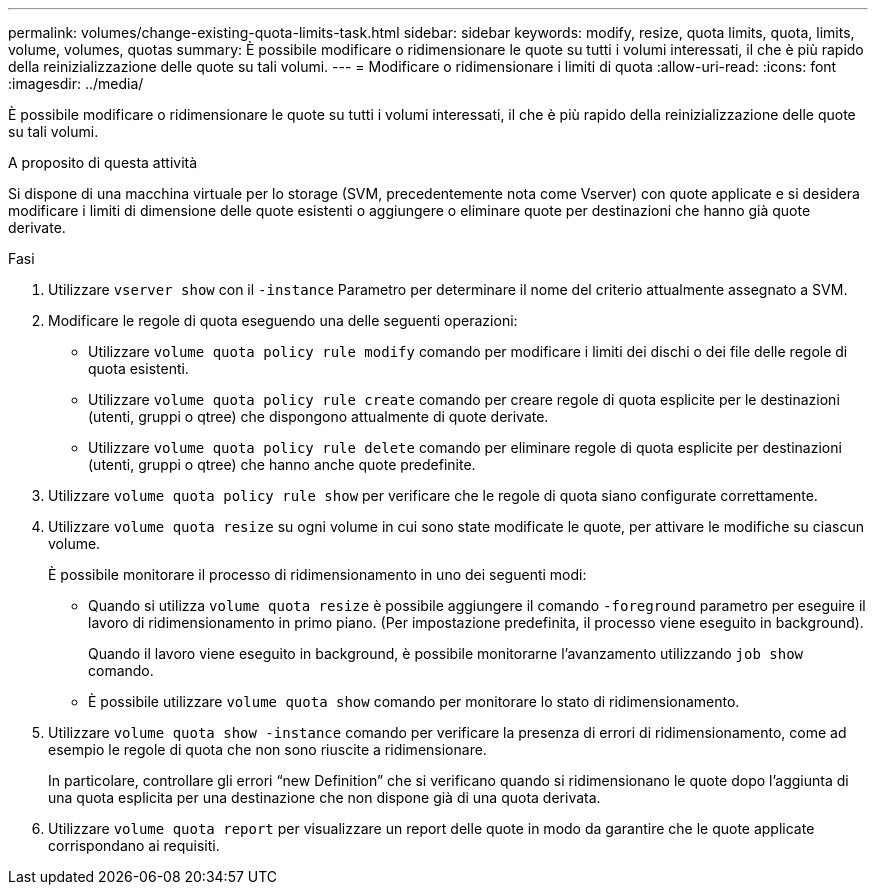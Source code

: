 ---
permalink: volumes/change-existing-quota-limits-task.html 
sidebar: sidebar 
keywords: modify, resize, quota limits, quota, limits, volume, volumes, quotas 
summary: È possibile modificare o ridimensionare le quote su tutti i volumi interessati, il che è più rapido della reinizializzazione delle quote su tali volumi. 
---
= Modificare o ridimensionare i limiti di quota
:allow-uri-read: 
:icons: font
:imagesdir: ../media/


[role="lead"]
È possibile modificare o ridimensionare le quote su tutti i volumi interessati, il che è più rapido della reinizializzazione delle quote su tali volumi.

.A proposito di questa attività
Si dispone di una macchina virtuale per lo storage (SVM, precedentemente nota come Vserver) con quote applicate e si desidera modificare i limiti di dimensione delle quote esistenti o aggiungere o eliminare quote per destinazioni che hanno già quote derivate.

.Fasi
. Utilizzare `vserver show` con il `-instance` Parametro per determinare il nome del criterio attualmente assegnato a SVM.
. Modificare le regole di quota eseguendo una delle seguenti operazioni:
+
** Utilizzare `volume quota policy rule modify` comando per modificare i limiti dei dischi o dei file delle regole di quota esistenti.
** Utilizzare `volume quota policy rule create` comando per creare regole di quota esplicite per le destinazioni (utenti, gruppi o qtree) che dispongono attualmente di quote derivate.
** Utilizzare `volume quota policy rule delete` comando per eliminare regole di quota esplicite per destinazioni (utenti, gruppi o qtree) che hanno anche quote predefinite.


. Utilizzare `volume quota policy rule show` per verificare che le regole di quota siano configurate correttamente.
. Utilizzare `volume quota resize` su ogni volume in cui sono state modificate le quote, per attivare le modifiche su ciascun volume.
+
È possibile monitorare il processo di ridimensionamento in uno dei seguenti modi:

+
** Quando si utilizza `volume quota resize` è possibile aggiungere il comando `-foreground` parametro per eseguire il lavoro di ridimensionamento in primo piano. (Per impostazione predefinita, il processo viene eseguito in background).
+
Quando il lavoro viene eseguito in background, è possibile monitorarne l'avanzamento utilizzando `job show` comando.

** È possibile utilizzare `volume quota show` comando per monitorare lo stato di ridimensionamento.


. Utilizzare `volume quota show -instance` comando per verificare la presenza di errori di ridimensionamento, come ad esempio le regole di quota che non sono riuscite a ridimensionare.
+
In particolare, controllare gli errori "`new Definition`" che si verificano quando si ridimensionano le quote dopo l'aggiunta di una quota esplicita per una destinazione che non dispone già di una quota derivata.

. Utilizzare `volume quota report` per visualizzare un report delle quote in modo da garantire che le quote applicate corrispondano ai requisiti.

